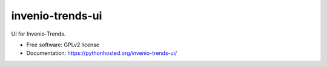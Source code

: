 ..
    This file is part of Invenio.
    Copyright (C) 2015 CERN.

    Invenio is free software; you can redistribute it
    and/or modify it under the terms of the GNU General Public License as
    published by the Free Software Foundation; either version 2 of the
    License, or (at your option) any later version.

    Invenio is distributed in the hope that it will be
    useful, but WITHOUT ANY WARRANTY; without even the implied warranty of
    MERCHANTABILITY or FITNESS FOR A PARTICULAR PURPOSE.  See the GNU
    General Public License for more details.

    You should have received a copy of the GNU General Public License
    along with Invenio; if not, write to the
    Free Software Foundation, Inc., 59 Temple Place, Suite 330, Boston,
    MA 02111-1307, USA.

    In applying this license, CERN does not
    waive the privileges and immunities granted to it by virtue of its status
    as an Intergovernmental Organization or submit itself to any jurisdiction.

===================
 invenio-trends-ui
===================

.. image:: https://img.shields.io/travis/inspirehep/invenio-trends-ui.svg
        :target: https://travis-ci.org/inspirehep/invenio-trends-ui

.. image:: https://img.shields.io/coveralls/inspirehep/invenio-trends-ui.svg
        :target: https://coveralls.io/r/inspirehep/invenio-trends-ui

.. image:: https://img.shields.io/github/tag/inspirehep/invenio-trends-ui.svg
        :target: https://github.com/inspirehep/invenio-trends-ui/releases

.. image:: https://img.shields.io/pypi/dm/invenio-trends-ui.svg
        :target: https://pypi.python.org/pypi/invenio-trends-ui

.. image:: https://img.shields.io/github/license/inspirehep/invenio-trends-ui.svg
        :target: https://github.com/inspirehep/invenio-trends-ui/blob/master/LICENSE


UI for Invenio-Trends.


* Free software: GPLv2 license
* Documentation: https://pythonhosted.org/invenio-trends-ui/
